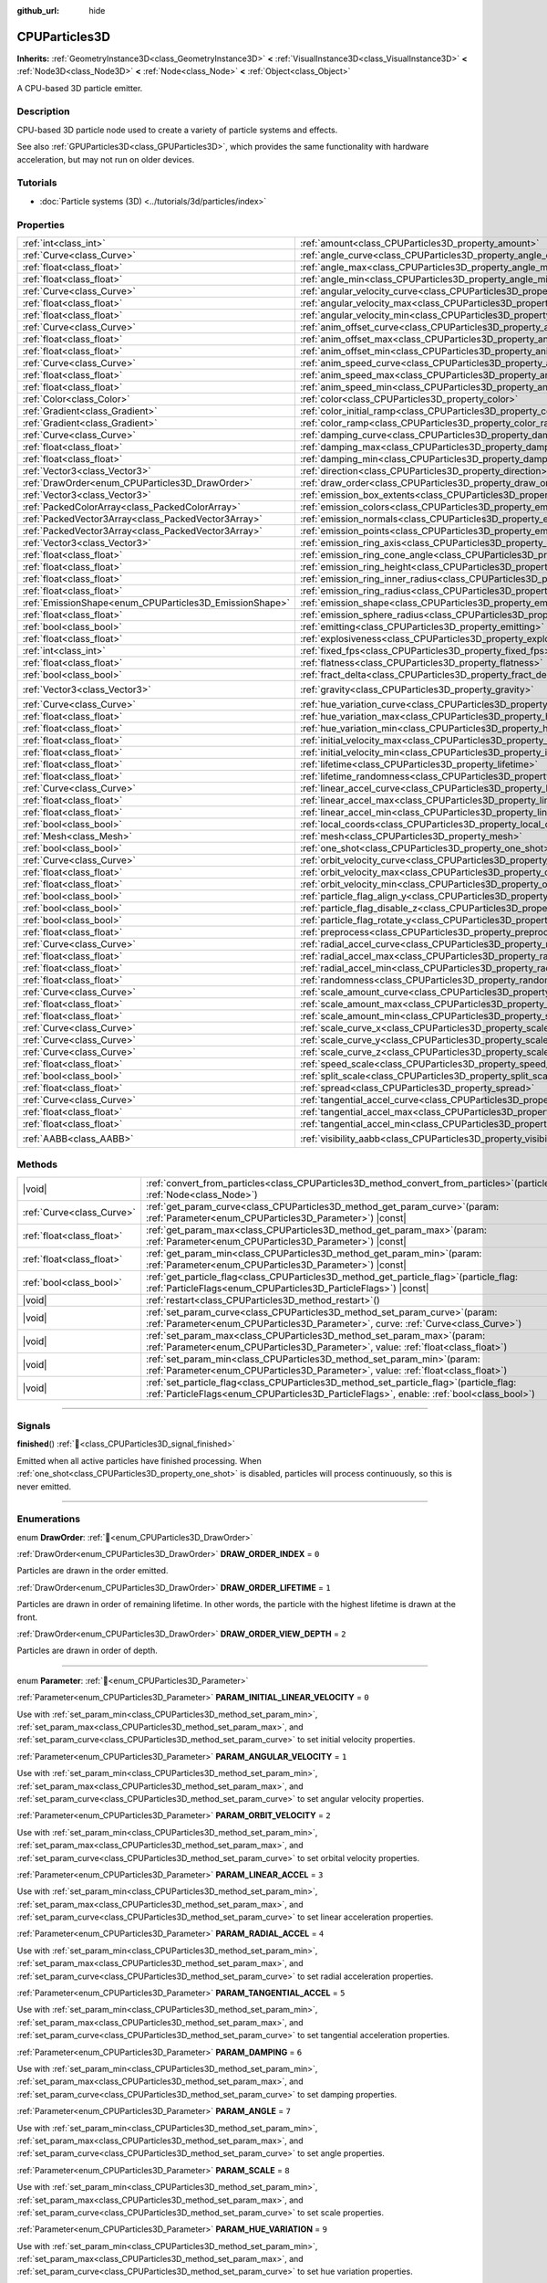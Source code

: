 :github_url: hide

.. DO NOT EDIT THIS FILE!!!
.. Generated automatically from Redot engine sources.
.. Generator: https://github.com/Redot-Engine/redot-engine/tree/master/doc/tools/make_rst.py.
.. XML source: https://github.com/Redot-Engine/redot-engine/tree/master/doc/classes/CPUParticles3D.xml.

.. _class_CPUParticles3D:

CPUParticles3D
==============

**Inherits:** :ref:`GeometryInstance3D<class_GeometryInstance3D>` **<** :ref:`VisualInstance3D<class_VisualInstance3D>` **<** :ref:`Node3D<class_Node3D>` **<** :ref:`Node<class_Node>` **<** :ref:`Object<class_Object>`

A CPU-based 3D particle emitter.

.. rst-class:: classref-introduction-group

Description
-----------

CPU-based 3D particle node used to create a variety of particle systems and effects.

See also :ref:`GPUParticles3D<class_GPUParticles3D>`, which provides the same functionality with hardware acceleration, but may not run on older devices.

.. rst-class:: classref-introduction-group

Tutorials
---------

- :doc:`Particle systems (3D) <../tutorials/3d/particles/index>`

.. rst-class:: classref-reftable-group

Properties
----------

.. table::
   :widths: auto

   +---------------------------------------------------------+---------------------------------------------------------------------------------------------+----------------------------+
   | :ref:`int<class_int>`                                   | :ref:`amount<class_CPUParticles3D_property_amount>`                                         | ``8``                      |
   +---------------------------------------------------------+---------------------------------------------------------------------------------------------+----------------------------+
   | :ref:`Curve<class_Curve>`                               | :ref:`angle_curve<class_CPUParticles3D_property_angle_curve>`                               |                            |
   +---------------------------------------------------------+---------------------------------------------------------------------------------------------+----------------------------+
   | :ref:`float<class_float>`                               | :ref:`angle_max<class_CPUParticles3D_property_angle_max>`                                   | ``0.0``                    |
   +---------------------------------------------------------+---------------------------------------------------------------------------------------------+----------------------------+
   | :ref:`float<class_float>`                               | :ref:`angle_min<class_CPUParticles3D_property_angle_min>`                                   | ``0.0``                    |
   +---------------------------------------------------------+---------------------------------------------------------------------------------------------+----------------------------+
   | :ref:`Curve<class_Curve>`                               | :ref:`angular_velocity_curve<class_CPUParticles3D_property_angular_velocity_curve>`         |                            |
   +---------------------------------------------------------+---------------------------------------------------------------------------------------------+----------------------------+
   | :ref:`float<class_float>`                               | :ref:`angular_velocity_max<class_CPUParticles3D_property_angular_velocity_max>`             | ``0.0``                    |
   +---------------------------------------------------------+---------------------------------------------------------------------------------------------+----------------------------+
   | :ref:`float<class_float>`                               | :ref:`angular_velocity_min<class_CPUParticles3D_property_angular_velocity_min>`             | ``0.0``                    |
   +---------------------------------------------------------+---------------------------------------------------------------------------------------------+----------------------------+
   | :ref:`Curve<class_Curve>`                               | :ref:`anim_offset_curve<class_CPUParticles3D_property_anim_offset_curve>`                   |                            |
   +---------------------------------------------------------+---------------------------------------------------------------------------------------------+----------------------------+
   | :ref:`float<class_float>`                               | :ref:`anim_offset_max<class_CPUParticles3D_property_anim_offset_max>`                       | ``0.0``                    |
   +---------------------------------------------------------+---------------------------------------------------------------------------------------------+----------------------------+
   | :ref:`float<class_float>`                               | :ref:`anim_offset_min<class_CPUParticles3D_property_anim_offset_min>`                       | ``0.0``                    |
   +---------------------------------------------------------+---------------------------------------------------------------------------------------------+----------------------------+
   | :ref:`Curve<class_Curve>`                               | :ref:`anim_speed_curve<class_CPUParticles3D_property_anim_speed_curve>`                     |                            |
   +---------------------------------------------------------+---------------------------------------------------------------------------------------------+----------------------------+
   | :ref:`float<class_float>`                               | :ref:`anim_speed_max<class_CPUParticles3D_property_anim_speed_max>`                         | ``0.0``                    |
   +---------------------------------------------------------+---------------------------------------------------------------------------------------------+----------------------------+
   | :ref:`float<class_float>`                               | :ref:`anim_speed_min<class_CPUParticles3D_property_anim_speed_min>`                         | ``0.0``                    |
   +---------------------------------------------------------+---------------------------------------------------------------------------------------------+----------------------------+
   | :ref:`Color<class_Color>`                               | :ref:`color<class_CPUParticles3D_property_color>`                                           | ``Color(1, 1, 1, 1)``      |
   +---------------------------------------------------------+---------------------------------------------------------------------------------------------+----------------------------+
   | :ref:`Gradient<class_Gradient>`                         | :ref:`color_initial_ramp<class_CPUParticles3D_property_color_initial_ramp>`                 |                            |
   +---------------------------------------------------------+---------------------------------------------------------------------------------------------+----------------------------+
   | :ref:`Gradient<class_Gradient>`                         | :ref:`color_ramp<class_CPUParticles3D_property_color_ramp>`                                 |                            |
   +---------------------------------------------------------+---------------------------------------------------------------------------------------------+----------------------------+
   | :ref:`Curve<class_Curve>`                               | :ref:`damping_curve<class_CPUParticles3D_property_damping_curve>`                           |                            |
   +---------------------------------------------------------+---------------------------------------------------------------------------------------------+----------------------------+
   | :ref:`float<class_float>`                               | :ref:`damping_max<class_CPUParticles3D_property_damping_max>`                               | ``0.0``                    |
   +---------------------------------------------------------+---------------------------------------------------------------------------------------------+----------------------------+
   | :ref:`float<class_float>`                               | :ref:`damping_min<class_CPUParticles3D_property_damping_min>`                               | ``0.0``                    |
   +---------------------------------------------------------+---------------------------------------------------------------------------------------------+----------------------------+
   | :ref:`Vector3<class_Vector3>`                           | :ref:`direction<class_CPUParticles3D_property_direction>`                                   | ``Vector3(1, 0, 0)``       |
   +---------------------------------------------------------+---------------------------------------------------------------------------------------------+----------------------------+
   | :ref:`DrawOrder<enum_CPUParticles3D_DrawOrder>`         | :ref:`draw_order<class_CPUParticles3D_property_draw_order>`                                 | ``0``                      |
   +---------------------------------------------------------+---------------------------------------------------------------------------------------------+----------------------------+
   | :ref:`Vector3<class_Vector3>`                           | :ref:`emission_box_extents<class_CPUParticles3D_property_emission_box_extents>`             |                            |
   +---------------------------------------------------------+---------------------------------------------------------------------------------------------+----------------------------+
   | :ref:`PackedColorArray<class_PackedColorArray>`         | :ref:`emission_colors<class_CPUParticles3D_property_emission_colors>`                       | ``PackedColorArray()``     |
   +---------------------------------------------------------+---------------------------------------------------------------------------------------------+----------------------------+
   | :ref:`PackedVector3Array<class_PackedVector3Array>`     | :ref:`emission_normals<class_CPUParticles3D_property_emission_normals>`                     |                            |
   +---------------------------------------------------------+---------------------------------------------------------------------------------------------+----------------------------+
   | :ref:`PackedVector3Array<class_PackedVector3Array>`     | :ref:`emission_points<class_CPUParticles3D_property_emission_points>`                       |                            |
   +---------------------------------------------------------+---------------------------------------------------------------------------------------------+----------------------------+
   | :ref:`Vector3<class_Vector3>`                           | :ref:`emission_ring_axis<class_CPUParticles3D_property_emission_ring_axis>`                 |                            |
   +---------------------------------------------------------+---------------------------------------------------------------------------------------------+----------------------------+
   | :ref:`float<class_float>`                               | :ref:`emission_ring_cone_angle<class_CPUParticles3D_property_emission_ring_cone_angle>`     |                            |
   +---------------------------------------------------------+---------------------------------------------------------------------------------------------+----------------------------+
   | :ref:`float<class_float>`                               | :ref:`emission_ring_height<class_CPUParticles3D_property_emission_ring_height>`             |                            |
   +---------------------------------------------------------+---------------------------------------------------------------------------------------------+----------------------------+
   | :ref:`float<class_float>`                               | :ref:`emission_ring_inner_radius<class_CPUParticles3D_property_emission_ring_inner_radius>` |                            |
   +---------------------------------------------------------+---------------------------------------------------------------------------------------------+----------------------------+
   | :ref:`float<class_float>`                               | :ref:`emission_ring_radius<class_CPUParticles3D_property_emission_ring_radius>`             |                            |
   +---------------------------------------------------------+---------------------------------------------------------------------------------------------+----------------------------+
   | :ref:`EmissionShape<enum_CPUParticles3D_EmissionShape>` | :ref:`emission_shape<class_CPUParticles3D_property_emission_shape>`                         | ``0``                      |
   +---------------------------------------------------------+---------------------------------------------------------------------------------------------+----------------------------+
   | :ref:`float<class_float>`                               | :ref:`emission_sphere_radius<class_CPUParticles3D_property_emission_sphere_radius>`         |                            |
   +---------------------------------------------------------+---------------------------------------------------------------------------------------------+----------------------------+
   | :ref:`bool<class_bool>`                                 | :ref:`emitting<class_CPUParticles3D_property_emitting>`                                     | ``true``                   |
   +---------------------------------------------------------+---------------------------------------------------------------------------------------------+----------------------------+
   | :ref:`float<class_float>`                               | :ref:`explosiveness<class_CPUParticles3D_property_explosiveness>`                           | ``0.0``                    |
   +---------------------------------------------------------+---------------------------------------------------------------------------------------------+----------------------------+
   | :ref:`int<class_int>`                                   | :ref:`fixed_fps<class_CPUParticles3D_property_fixed_fps>`                                   | ``0``                      |
   +---------------------------------------------------------+---------------------------------------------------------------------------------------------+----------------------------+
   | :ref:`float<class_float>`                               | :ref:`flatness<class_CPUParticles3D_property_flatness>`                                     | ``0.0``                    |
   +---------------------------------------------------------+---------------------------------------------------------------------------------------------+----------------------------+
   | :ref:`bool<class_bool>`                                 | :ref:`fract_delta<class_CPUParticles3D_property_fract_delta>`                               | ``true``                   |
   +---------------------------------------------------------+---------------------------------------------------------------------------------------------+----------------------------+
   | :ref:`Vector3<class_Vector3>`                           | :ref:`gravity<class_CPUParticles3D_property_gravity>`                                       | ``Vector3(0, -9.8, 0)``    |
   +---------------------------------------------------------+---------------------------------------------------------------------------------------------+----------------------------+
   | :ref:`Curve<class_Curve>`                               | :ref:`hue_variation_curve<class_CPUParticles3D_property_hue_variation_curve>`               |                            |
   +---------------------------------------------------------+---------------------------------------------------------------------------------------------+----------------------------+
   | :ref:`float<class_float>`                               | :ref:`hue_variation_max<class_CPUParticles3D_property_hue_variation_max>`                   | ``0.0``                    |
   +---------------------------------------------------------+---------------------------------------------------------------------------------------------+----------------------------+
   | :ref:`float<class_float>`                               | :ref:`hue_variation_min<class_CPUParticles3D_property_hue_variation_min>`                   | ``0.0``                    |
   +---------------------------------------------------------+---------------------------------------------------------------------------------------------+----------------------------+
   | :ref:`float<class_float>`                               | :ref:`initial_velocity_max<class_CPUParticles3D_property_initial_velocity_max>`             | ``0.0``                    |
   +---------------------------------------------------------+---------------------------------------------------------------------------------------------+----------------------------+
   | :ref:`float<class_float>`                               | :ref:`initial_velocity_min<class_CPUParticles3D_property_initial_velocity_min>`             | ``0.0``                    |
   +---------------------------------------------------------+---------------------------------------------------------------------------------------------+----------------------------+
   | :ref:`float<class_float>`                               | :ref:`lifetime<class_CPUParticles3D_property_lifetime>`                                     | ``1.0``                    |
   +---------------------------------------------------------+---------------------------------------------------------------------------------------------+----------------------------+
   | :ref:`float<class_float>`                               | :ref:`lifetime_randomness<class_CPUParticles3D_property_lifetime_randomness>`               | ``0.0``                    |
   +---------------------------------------------------------+---------------------------------------------------------------------------------------------+----------------------------+
   | :ref:`Curve<class_Curve>`                               | :ref:`linear_accel_curve<class_CPUParticles3D_property_linear_accel_curve>`                 |                            |
   +---------------------------------------------------------+---------------------------------------------------------------------------------------------+----------------------------+
   | :ref:`float<class_float>`                               | :ref:`linear_accel_max<class_CPUParticles3D_property_linear_accel_max>`                     | ``0.0``                    |
   +---------------------------------------------------------+---------------------------------------------------------------------------------------------+----------------------------+
   | :ref:`float<class_float>`                               | :ref:`linear_accel_min<class_CPUParticles3D_property_linear_accel_min>`                     | ``0.0``                    |
   +---------------------------------------------------------+---------------------------------------------------------------------------------------------+----------------------------+
   | :ref:`bool<class_bool>`                                 | :ref:`local_coords<class_CPUParticles3D_property_local_coords>`                             | ``false``                  |
   +---------------------------------------------------------+---------------------------------------------------------------------------------------------+----------------------------+
   | :ref:`Mesh<class_Mesh>`                                 | :ref:`mesh<class_CPUParticles3D_property_mesh>`                                             |                            |
   +---------------------------------------------------------+---------------------------------------------------------------------------------------------+----------------------------+
   | :ref:`bool<class_bool>`                                 | :ref:`one_shot<class_CPUParticles3D_property_one_shot>`                                     | ``false``                  |
   +---------------------------------------------------------+---------------------------------------------------------------------------------------------+----------------------------+
   | :ref:`Curve<class_Curve>`                               | :ref:`orbit_velocity_curve<class_CPUParticles3D_property_orbit_velocity_curve>`             |                            |
   +---------------------------------------------------------+---------------------------------------------------------------------------------------------+----------------------------+
   | :ref:`float<class_float>`                               | :ref:`orbit_velocity_max<class_CPUParticles3D_property_orbit_velocity_max>`                 |                            |
   +---------------------------------------------------------+---------------------------------------------------------------------------------------------+----------------------------+
   | :ref:`float<class_float>`                               | :ref:`orbit_velocity_min<class_CPUParticles3D_property_orbit_velocity_min>`                 |                            |
   +---------------------------------------------------------+---------------------------------------------------------------------------------------------+----------------------------+
   | :ref:`bool<class_bool>`                                 | :ref:`particle_flag_align_y<class_CPUParticles3D_property_particle_flag_align_y>`           | ``false``                  |
   +---------------------------------------------------------+---------------------------------------------------------------------------------------------+----------------------------+
   | :ref:`bool<class_bool>`                                 | :ref:`particle_flag_disable_z<class_CPUParticles3D_property_particle_flag_disable_z>`       | ``false``                  |
   +---------------------------------------------------------+---------------------------------------------------------------------------------------------+----------------------------+
   | :ref:`bool<class_bool>`                                 | :ref:`particle_flag_rotate_y<class_CPUParticles3D_property_particle_flag_rotate_y>`         | ``false``                  |
   +---------------------------------------------------------+---------------------------------------------------------------------------------------------+----------------------------+
   | :ref:`float<class_float>`                               | :ref:`preprocess<class_CPUParticles3D_property_preprocess>`                                 | ``0.0``                    |
   +---------------------------------------------------------+---------------------------------------------------------------------------------------------+----------------------------+
   | :ref:`Curve<class_Curve>`                               | :ref:`radial_accel_curve<class_CPUParticles3D_property_radial_accel_curve>`                 |                            |
   +---------------------------------------------------------+---------------------------------------------------------------------------------------------+----------------------------+
   | :ref:`float<class_float>`                               | :ref:`radial_accel_max<class_CPUParticles3D_property_radial_accel_max>`                     | ``0.0``                    |
   +---------------------------------------------------------+---------------------------------------------------------------------------------------------+----------------------------+
   | :ref:`float<class_float>`                               | :ref:`radial_accel_min<class_CPUParticles3D_property_radial_accel_min>`                     | ``0.0``                    |
   +---------------------------------------------------------+---------------------------------------------------------------------------------------------+----------------------------+
   | :ref:`float<class_float>`                               | :ref:`randomness<class_CPUParticles3D_property_randomness>`                                 | ``0.0``                    |
   +---------------------------------------------------------+---------------------------------------------------------------------------------------------+----------------------------+
   | :ref:`Curve<class_Curve>`                               | :ref:`scale_amount_curve<class_CPUParticles3D_property_scale_amount_curve>`                 |                            |
   +---------------------------------------------------------+---------------------------------------------------------------------------------------------+----------------------------+
   | :ref:`float<class_float>`                               | :ref:`scale_amount_max<class_CPUParticles3D_property_scale_amount_max>`                     | ``1.0``                    |
   +---------------------------------------------------------+---------------------------------------------------------------------------------------------+----------------------------+
   | :ref:`float<class_float>`                               | :ref:`scale_amount_min<class_CPUParticles3D_property_scale_amount_min>`                     | ``1.0``                    |
   +---------------------------------------------------------+---------------------------------------------------------------------------------------------+----------------------------+
   | :ref:`Curve<class_Curve>`                               | :ref:`scale_curve_x<class_CPUParticles3D_property_scale_curve_x>`                           |                            |
   +---------------------------------------------------------+---------------------------------------------------------------------------------------------+----------------------------+
   | :ref:`Curve<class_Curve>`                               | :ref:`scale_curve_y<class_CPUParticles3D_property_scale_curve_y>`                           |                            |
   +---------------------------------------------------------+---------------------------------------------------------------------------------------------+----------------------------+
   | :ref:`Curve<class_Curve>`                               | :ref:`scale_curve_z<class_CPUParticles3D_property_scale_curve_z>`                           |                            |
   +---------------------------------------------------------+---------------------------------------------------------------------------------------------+----------------------------+
   | :ref:`float<class_float>`                               | :ref:`speed_scale<class_CPUParticles3D_property_speed_scale>`                               | ``1.0``                    |
   +---------------------------------------------------------+---------------------------------------------------------------------------------------------+----------------------------+
   | :ref:`bool<class_bool>`                                 | :ref:`split_scale<class_CPUParticles3D_property_split_scale>`                               | ``false``                  |
   +---------------------------------------------------------+---------------------------------------------------------------------------------------------+----------------------------+
   | :ref:`float<class_float>`                               | :ref:`spread<class_CPUParticles3D_property_spread>`                                         | ``45.0``                   |
   +---------------------------------------------------------+---------------------------------------------------------------------------------------------+----------------------------+
   | :ref:`Curve<class_Curve>`                               | :ref:`tangential_accel_curve<class_CPUParticles3D_property_tangential_accel_curve>`         |                            |
   +---------------------------------------------------------+---------------------------------------------------------------------------------------------+----------------------------+
   | :ref:`float<class_float>`                               | :ref:`tangential_accel_max<class_CPUParticles3D_property_tangential_accel_max>`             | ``0.0``                    |
   +---------------------------------------------------------+---------------------------------------------------------------------------------------------+----------------------------+
   | :ref:`float<class_float>`                               | :ref:`tangential_accel_min<class_CPUParticles3D_property_tangential_accel_min>`             | ``0.0``                    |
   +---------------------------------------------------------+---------------------------------------------------------------------------------------------+----------------------------+
   | :ref:`AABB<class_AABB>`                                 | :ref:`visibility_aabb<class_CPUParticles3D_property_visibility_aabb>`                       | ``AABB(0, 0, 0, 0, 0, 0)`` |
   +---------------------------------------------------------+---------------------------------------------------------------------------------------------+----------------------------+

.. rst-class:: classref-reftable-group

Methods
-------

.. table::
   :widths: auto

   +---------------------------+------------------------------------------------------------------------------------------------------------------------------------------------------------------------------------------+
   | |void|                    | :ref:`convert_from_particles<class_CPUParticles3D_method_convert_from_particles>`\ (\ particles\: :ref:`Node<class_Node>`\ )                                                             |
   +---------------------------+------------------------------------------------------------------------------------------------------------------------------------------------------------------------------------------+
   | :ref:`Curve<class_Curve>` | :ref:`get_param_curve<class_CPUParticles3D_method_get_param_curve>`\ (\ param\: :ref:`Parameter<enum_CPUParticles3D_Parameter>`\ ) |const|                                               |
   +---------------------------+------------------------------------------------------------------------------------------------------------------------------------------------------------------------------------------+
   | :ref:`float<class_float>` | :ref:`get_param_max<class_CPUParticles3D_method_get_param_max>`\ (\ param\: :ref:`Parameter<enum_CPUParticles3D_Parameter>`\ ) |const|                                                   |
   +---------------------------+------------------------------------------------------------------------------------------------------------------------------------------------------------------------------------------+
   | :ref:`float<class_float>` | :ref:`get_param_min<class_CPUParticles3D_method_get_param_min>`\ (\ param\: :ref:`Parameter<enum_CPUParticles3D_Parameter>`\ ) |const|                                                   |
   +---------------------------+------------------------------------------------------------------------------------------------------------------------------------------------------------------------------------------+
   | :ref:`bool<class_bool>`   | :ref:`get_particle_flag<class_CPUParticles3D_method_get_particle_flag>`\ (\ particle_flag\: :ref:`ParticleFlags<enum_CPUParticles3D_ParticleFlags>`\ ) |const|                           |
   +---------------------------+------------------------------------------------------------------------------------------------------------------------------------------------------------------------------------------+
   | |void|                    | :ref:`restart<class_CPUParticles3D_method_restart>`\ (\ )                                                                                                                                |
   +---------------------------+------------------------------------------------------------------------------------------------------------------------------------------------------------------------------------------+
   | |void|                    | :ref:`set_param_curve<class_CPUParticles3D_method_set_param_curve>`\ (\ param\: :ref:`Parameter<enum_CPUParticles3D_Parameter>`, curve\: :ref:`Curve<class_Curve>`\ )                    |
   +---------------------------+------------------------------------------------------------------------------------------------------------------------------------------------------------------------------------------+
   | |void|                    | :ref:`set_param_max<class_CPUParticles3D_method_set_param_max>`\ (\ param\: :ref:`Parameter<enum_CPUParticles3D_Parameter>`, value\: :ref:`float<class_float>`\ )                        |
   +---------------------------+------------------------------------------------------------------------------------------------------------------------------------------------------------------------------------------+
   | |void|                    | :ref:`set_param_min<class_CPUParticles3D_method_set_param_min>`\ (\ param\: :ref:`Parameter<enum_CPUParticles3D_Parameter>`, value\: :ref:`float<class_float>`\ )                        |
   +---------------------------+------------------------------------------------------------------------------------------------------------------------------------------------------------------------------------------+
   | |void|                    | :ref:`set_particle_flag<class_CPUParticles3D_method_set_particle_flag>`\ (\ particle_flag\: :ref:`ParticleFlags<enum_CPUParticles3D_ParticleFlags>`, enable\: :ref:`bool<class_bool>`\ ) |
   +---------------------------+------------------------------------------------------------------------------------------------------------------------------------------------------------------------------------------+

.. rst-class:: classref-section-separator

----

.. rst-class:: classref-descriptions-group

Signals
-------

.. _class_CPUParticles3D_signal_finished:

.. rst-class:: classref-signal

**finished**\ (\ ) :ref:`🔗<class_CPUParticles3D_signal_finished>`

Emitted when all active particles have finished processing. When :ref:`one_shot<class_CPUParticles3D_property_one_shot>` is disabled, particles will process continuously, so this is never emitted.

.. rst-class:: classref-section-separator

----

.. rst-class:: classref-descriptions-group

Enumerations
------------

.. _enum_CPUParticles3D_DrawOrder:

.. rst-class:: classref-enumeration

enum **DrawOrder**: :ref:`🔗<enum_CPUParticles3D_DrawOrder>`

.. _class_CPUParticles3D_constant_DRAW_ORDER_INDEX:

.. rst-class:: classref-enumeration-constant

:ref:`DrawOrder<enum_CPUParticles3D_DrawOrder>` **DRAW_ORDER_INDEX** = ``0``

Particles are drawn in the order emitted.

.. _class_CPUParticles3D_constant_DRAW_ORDER_LIFETIME:

.. rst-class:: classref-enumeration-constant

:ref:`DrawOrder<enum_CPUParticles3D_DrawOrder>` **DRAW_ORDER_LIFETIME** = ``1``

Particles are drawn in order of remaining lifetime. In other words, the particle with the highest lifetime is drawn at the front.

.. _class_CPUParticles3D_constant_DRAW_ORDER_VIEW_DEPTH:

.. rst-class:: classref-enumeration-constant

:ref:`DrawOrder<enum_CPUParticles3D_DrawOrder>` **DRAW_ORDER_VIEW_DEPTH** = ``2``

Particles are drawn in order of depth.

.. rst-class:: classref-item-separator

----

.. _enum_CPUParticles3D_Parameter:

.. rst-class:: classref-enumeration

enum **Parameter**: :ref:`🔗<enum_CPUParticles3D_Parameter>`

.. _class_CPUParticles3D_constant_PARAM_INITIAL_LINEAR_VELOCITY:

.. rst-class:: classref-enumeration-constant

:ref:`Parameter<enum_CPUParticles3D_Parameter>` **PARAM_INITIAL_LINEAR_VELOCITY** = ``0``

Use with :ref:`set_param_min<class_CPUParticles3D_method_set_param_min>`, :ref:`set_param_max<class_CPUParticles3D_method_set_param_max>`, and :ref:`set_param_curve<class_CPUParticles3D_method_set_param_curve>` to set initial velocity properties.

.. _class_CPUParticles3D_constant_PARAM_ANGULAR_VELOCITY:

.. rst-class:: classref-enumeration-constant

:ref:`Parameter<enum_CPUParticles3D_Parameter>` **PARAM_ANGULAR_VELOCITY** = ``1``

Use with :ref:`set_param_min<class_CPUParticles3D_method_set_param_min>`, :ref:`set_param_max<class_CPUParticles3D_method_set_param_max>`, and :ref:`set_param_curve<class_CPUParticles3D_method_set_param_curve>` to set angular velocity properties.

.. _class_CPUParticles3D_constant_PARAM_ORBIT_VELOCITY:

.. rst-class:: classref-enumeration-constant

:ref:`Parameter<enum_CPUParticles3D_Parameter>` **PARAM_ORBIT_VELOCITY** = ``2``

Use with :ref:`set_param_min<class_CPUParticles3D_method_set_param_min>`, :ref:`set_param_max<class_CPUParticles3D_method_set_param_max>`, and :ref:`set_param_curve<class_CPUParticles3D_method_set_param_curve>` to set orbital velocity properties.

.. _class_CPUParticles3D_constant_PARAM_LINEAR_ACCEL:

.. rst-class:: classref-enumeration-constant

:ref:`Parameter<enum_CPUParticles3D_Parameter>` **PARAM_LINEAR_ACCEL** = ``3``

Use with :ref:`set_param_min<class_CPUParticles3D_method_set_param_min>`, :ref:`set_param_max<class_CPUParticles3D_method_set_param_max>`, and :ref:`set_param_curve<class_CPUParticles3D_method_set_param_curve>` to set linear acceleration properties.

.. _class_CPUParticles3D_constant_PARAM_RADIAL_ACCEL:

.. rst-class:: classref-enumeration-constant

:ref:`Parameter<enum_CPUParticles3D_Parameter>` **PARAM_RADIAL_ACCEL** = ``4``

Use with :ref:`set_param_min<class_CPUParticles3D_method_set_param_min>`, :ref:`set_param_max<class_CPUParticles3D_method_set_param_max>`, and :ref:`set_param_curve<class_CPUParticles3D_method_set_param_curve>` to set radial acceleration properties.

.. _class_CPUParticles3D_constant_PARAM_TANGENTIAL_ACCEL:

.. rst-class:: classref-enumeration-constant

:ref:`Parameter<enum_CPUParticles3D_Parameter>` **PARAM_TANGENTIAL_ACCEL** = ``5``

Use with :ref:`set_param_min<class_CPUParticles3D_method_set_param_min>`, :ref:`set_param_max<class_CPUParticles3D_method_set_param_max>`, and :ref:`set_param_curve<class_CPUParticles3D_method_set_param_curve>` to set tangential acceleration properties.

.. _class_CPUParticles3D_constant_PARAM_DAMPING:

.. rst-class:: classref-enumeration-constant

:ref:`Parameter<enum_CPUParticles3D_Parameter>` **PARAM_DAMPING** = ``6``

Use with :ref:`set_param_min<class_CPUParticles3D_method_set_param_min>`, :ref:`set_param_max<class_CPUParticles3D_method_set_param_max>`, and :ref:`set_param_curve<class_CPUParticles3D_method_set_param_curve>` to set damping properties.

.. _class_CPUParticles3D_constant_PARAM_ANGLE:

.. rst-class:: classref-enumeration-constant

:ref:`Parameter<enum_CPUParticles3D_Parameter>` **PARAM_ANGLE** = ``7``

Use with :ref:`set_param_min<class_CPUParticles3D_method_set_param_min>`, :ref:`set_param_max<class_CPUParticles3D_method_set_param_max>`, and :ref:`set_param_curve<class_CPUParticles3D_method_set_param_curve>` to set angle properties.

.. _class_CPUParticles3D_constant_PARAM_SCALE:

.. rst-class:: classref-enumeration-constant

:ref:`Parameter<enum_CPUParticles3D_Parameter>` **PARAM_SCALE** = ``8``

Use with :ref:`set_param_min<class_CPUParticles3D_method_set_param_min>`, :ref:`set_param_max<class_CPUParticles3D_method_set_param_max>`, and :ref:`set_param_curve<class_CPUParticles3D_method_set_param_curve>` to set scale properties.

.. _class_CPUParticles3D_constant_PARAM_HUE_VARIATION:

.. rst-class:: classref-enumeration-constant

:ref:`Parameter<enum_CPUParticles3D_Parameter>` **PARAM_HUE_VARIATION** = ``9``

Use with :ref:`set_param_min<class_CPUParticles3D_method_set_param_min>`, :ref:`set_param_max<class_CPUParticles3D_method_set_param_max>`, and :ref:`set_param_curve<class_CPUParticles3D_method_set_param_curve>` to set hue variation properties.

.. _class_CPUParticles3D_constant_PARAM_ANIM_SPEED:

.. rst-class:: classref-enumeration-constant

:ref:`Parameter<enum_CPUParticles3D_Parameter>` **PARAM_ANIM_SPEED** = ``10``

Use with :ref:`set_param_min<class_CPUParticles3D_method_set_param_min>`, :ref:`set_param_max<class_CPUParticles3D_method_set_param_max>`, and :ref:`set_param_curve<class_CPUParticles3D_method_set_param_curve>` to set animation speed properties.

.. _class_CPUParticles3D_constant_PARAM_ANIM_OFFSET:

.. rst-class:: classref-enumeration-constant

:ref:`Parameter<enum_CPUParticles3D_Parameter>` **PARAM_ANIM_OFFSET** = ``11``

Use with :ref:`set_param_min<class_CPUParticles3D_method_set_param_min>`, :ref:`set_param_max<class_CPUParticles3D_method_set_param_max>`, and :ref:`set_param_curve<class_CPUParticles3D_method_set_param_curve>` to set animation offset properties.

.. _class_CPUParticles3D_constant_PARAM_MAX:

.. rst-class:: classref-enumeration-constant

:ref:`Parameter<enum_CPUParticles3D_Parameter>` **PARAM_MAX** = ``12``

Represents the size of the :ref:`Parameter<enum_CPUParticles3D_Parameter>` enum.

.. rst-class:: classref-item-separator

----

.. _enum_CPUParticles3D_ParticleFlags:

.. rst-class:: classref-enumeration

enum **ParticleFlags**: :ref:`🔗<enum_CPUParticles3D_ParticleFlags>`

.. _class_CPUParticles3D_constant_PARTICLE_FLAG_ALIGN_Y_TO_VELOCITY:

.. rst-class:: classref-enumeration-constant

:ref:`ParticleFlags<enum_CPUParticles3D_ParticleFlags>` **PARTICLE_FLAG_ALIGN_Y_TO_VELOCITY** = ``0``

Use with :ref:`set_particle_flag<class_CPUParticles3D_method_set_particle_flag>` to set :ref:`particle_flag_align_y<class_CPUParticles3D_property_particle_flag_align_y>`.

.. _class_CPUParticles3D_constant_PARTICLE_FLAG_ROTATE_Y:

.. rst-class:: classref-enumeration-constant

:ref:`ParticleFlags<enum_CPUParticles3D_ParticleFlags>` **PARTICLE_FLAG_ROTATE_Y** = ``1``

Use with :ref:`set_particle_flag<class_CPUParticles3D_method_set_particle_flag>` to set :ref:`particle_flag_rotate_y<class_CPUParticles3D_property_particle_flag_rotate_y>`.

.. _class_CPUParticles3D_constant_PARTICLE_FLAG_DISABLE_Z:

.. rst-class:: classref-enumeration-constant

:ref:`ParticleFlags<enum_CPUParticles3D_ParticleFlags>` **PARTICLE_FLAG_DISABLE_Z** = ``2``

Use with :ref:`set_particle_flag<class_CPUParticles3D_method_set_particle_flag>` to set :ref:`particle_flag_disable_z<class_CPUParticles3D_property_particle_flag_disable_z>`.

.. _class_CPUParticles3D_constant_PARTICLE_FLAG_MAX:

.. rst-class:: classref-enumeration-constant

:ref:`ParticleFlags<enum_CPUParticles3D_ParticleFlags>` **PARTICLE_FLAG_MAX** = ``3``

Represents the size of the :ref:`ParticleFlags<enum_CPUParticles3D_ParticleFlags>` enum.

.. rst-class:: classref-item-separator

----

.. _enum_CPUParticles3D_EmissionShape:

.. rst-class:: classref-enumeration

enum **EmissionShape**: :ref:`🔗<enum_CPUParticles3D_EmissionShape>`

.. _class_CPUParticles3D_constant_EMISSION_SHAPE_POINT:

.. rst-class:: classref-enumeration-constant

:ref:`EmissionShape<enum_CPUParticles3D_EmissionShape>` **EMISSION_SHAPE_POINT** = ``0``

All particles will be emitted from a single point.

.. _class_CPUParticles3D_constant_EMISSION_SHAPE_SPHERE:

.. rst-class:: classref-enumeration-constant

:ref:`EmissionShape<enum_CPUParticles3D_EmissionShape>` **EMISSION_SHAPE_SPHERE** = ``1``

Particles will be emitted in the volume of a sphere.

.. _class_CPUParticles3D_constant_EMISSION_SHAPE_SPHERE_SURFACE:

.. rst-class:: classref-enumeration-constant

:ref:`EmissionShape<enum_CPUParticles3D_EmissionShape>` **EMISSION_SHAPE_SPHERE_SURFACE** = ``2``

Particles will be emitted on the surface of a sphere.

.. _class_CPUParticles3D_constant_EMISSION_SHAPE_BOX:

.. rst-class:: classref-enumeration-constant

:ref:`EmissionShape<enum_CPUParticles3D_EmissionShape>` **EMISSION_SHAPE_BOX** = ``3``

Particles will be emitted in the volume of a box.

.. _class_CPUParticles3D_constant_EMISSION_SHAPE_POINTS:

.. rst-class:: classref-enumeration-constant

:ref:`EmissionShape<enum_CPUParticles3D_EmissionShape>` **EMISSION_SHAPE_POINTS** = ``4``

Particles will be emitted at a position chosen randomly among :ref:`emission_points<class_CPUParticles3D_property_emission_points>`. Particle color will be modulated by :ref:`emission_colors<class_CPUParticles3D_property_emission_colors>`.

.. _class_CPUParticles3D_constant_EMISSION_SHAPE_DIRECTED_POINTS:

.. rst-class:: classref-enumeration-constant

:ref:`EmissionShape<enum_CPUParticles3D_EmissionShape>` **EMISSION_SHAPE_DIRECTED_POINTS** = ``5``

Particles will be emitted at a position chosen randomly among :ref:`emission_points<class_CPUParticles3D_property_emission_points>`. Particle velocity and rotation will be set based on :ref:`emission_normals<class_CPUParticles3D_property_emission_normals>`. Particle color will be modulated by :ref:`emission_colors<class_CPUParticles3D_property_emission_colors>`.

.. _class_CPUParticles3D_constant_EMISSION_SHAPE_RING:

.. rst-class:: classref-enumeration-constant

:ref:`EmissionShape<enum_CPUParticles3D_EmissionShape>` **EMISSION_SHAPE_RING** = ``6``

Particles will be emitted in a ring or cylinder.

.. _class_CPUParticles3D_constant_EMISSION_SHAPE_MAX:

.. rst-class:: classref-enumeration-constant

:ref:`EmissionShape<enum_CPUParticles3D_EmissionShape>` **EMISSION_SHAPE_MAX** = ``7``

Represents the size of the :ref:`EmissionShape<enum_CPUParticles3D_EmissionShape>` enum.

.. rst-class:: classref-section-separator

----

.. rst-class:: classref-descriptions-group

Property Descriptions
---------------------

.. _class_CPUParticles3D_property_amount:

.. rst-class:: classref-property

:ref:`int<class_int>` **amount** = ``8`` :ref:`🔗<class_CPUParticles3D_property_amount>`

.. rst-class:: classref-property-setget

- |void| **set_amount**\ (\ value\: :ref:`int<class_int>`\ )
- :ref:`int<class_int>` **get_amount**\ (\ )

Number of particles emitted in one emission cycle.

.. rst-class:: classref-item-separator

----

.. _class_CPUParticles3D_property_angle_curve:

.. rst-class:: classref-property

:ref:`Curve<class_Curve>` **angle_curve** :ref:`🔗<class_CPUParticles3D_property_angle_curve>`

.. rst-class:: classref-property-setget

- |void| **set_param_curve**\ (\ param\: :ref:`Parameter<enum_CPUParticles3D_Parameter>`, curve\: :ref:`Curve<class_Curve>`\ )
- :ref:`Curve<class_Curve>` **get_param_curve**\ (\ param\: :ref:`Parameter<enum_CPUParticles3D_Parameter>`\ ) |const|

Each particle's rotation will be animated along this :ref:`Curve<class_Curve>`.

.. rst-class:: classref-item-separator

----

.. _class_CPUParticles3D_property_angle_max:

.. rst-class:: classref-property

:ref:`float<class_float>` **angle_max** = ``0.0`` :ref:`🔗<class_CPUParticles3D_property_angle_max>`

.. rst-class:: classref-property-setget

- |void| **set_param_max**\ (\ param\: :ref:`Parameter<enum_CPUParticles3D_Parameter>`, value\: :ref:`float<class_float>`\ )
- :ref:`float<class_float>` **get_param_max**\ (\ param\: :ref:`Parameter<enum_CPUParticles3D_Parameter>`\ ) |const|

Maximum angle.

.. rst-class:: classref-item-separator

----

.. _class_CPUParticles3D_property_angle_min:

.. rst-class:: classref-property

:ref:`float<class_float>` **angle_min** = ``0.0`` :ref:`🔗<class_CPUParticles3D_property_angle_min>`

.. rst-class:: classref-property-setget

- |void| **set_param_min**\ (\ param\: :ref:`Parameter<enum_CPUParticles3D_Parameter>`, value\: :ref:`float<class_float>`\ )
- :ref:`float<class_float>` **get_param_min**\ (\ param\: :ref:`Parameter<enum_CPUParticles3D_Parameter>`\ ) |const|

Minimum angle.

.. rst-class:: classref-item-separator

----

.. _class_CPUParticles3D_property_angular_velocity_curve:

.. rst-class:: classref-property

:ref:`Curve<class_Curve>` **angular_velocity_curve** :ref:`🔗<class_CPUParticles3D_property_angular_velocity_curve>`

.. rst-class:: classref-property-setget

- |void| **set_param_curve**\ (\ param\: :ref:`Parameter<enum_CPUParticles3D_Parameter>`, curve\: :ref:`Curve<class_Curve>`\ )
- :ref:`Curve<class_Curve>` **get_param_curve**\ (\ param\: :ref:`Parameter<enum_CPUParticles3D_Parameter>`\ ) |const|

Each particle's angular velocity (rotation speed) will vary along this :ref:`Curve<class_Curve>` over its lifetime.

.. rst-class:: classref-item-separator

----

.. _class_CPUParticles3D_property_angular_velocity_max:

.. rst-class:: classref-property

:ref:`float<class_float>` **angular_velocity_max** = ``0.0`` :ref:`🔗<class_CPUParticles3D_property_angular_velocity_max>`

.. rst-class:: classref-property-setget

- |void| **set_param_max**\ (\ param\: :ref:`Parameter<enum_CPUParticles3D_Parameter>`, value\: :ref:`float<class_float>`\ )
- :ref:`float<class_float>` **get_param_max**\ (\ param\: :ref:`Parameter<enum_CPUParticles3D_Parameter>`\ ) |const|

Maximum initial angular velocity (rotation speed) applied to each particle in *degrees* per second.

.. rst-class:: classref-item-separator

----

.. _class_CPUParticles3D_property_angular_velocity_min:

.. rst-class:: classref-property

:ref:`float<class_float>` **angular_velocity_min** = ``0.0`` :ref:`🔗<class_CPUParticles3D_property_angular_velocity_min>`

.. rst-class:: classref-property-setget

- |void| **set_param_min**\ (\ param\: :ref:`Parameter<enum_CPUParticles3D_Parameter>`, value\: :ref:`float<class_float>`\ )
- :ref:`float<class_float>` **get_param_min**\ (\ param\: :ref:`Parameter<enum_CPUParticles3D_Parameter>`\ ) |const|

Minimum initial angular velocity (rotation speed) applied to each particle in *degrees* per second.

.. rst-class:: classref-item-separator

----

.. _class_CPUParticles3D_property_anim_offset_curve:

.. rst-class:: classref-property

:ref:`Curve<class_Curve>` **anim_offset_curve** :ref:`🔗<class_CPUParticles3D_property_anim_offset_curve>`

.. rst-class:: classref-property-setget

- |void| **set_param_curve**\ (\ param\: :ref:`Parameter<enum_CPUParticles3D_Parameter>`, curve\: :ref:`Curve<class_Curve>`\ )
- :ref:`Curve<class_Curve>` **get_param_curve**\ (\ param\: :ref:`Parameter<enum_CPUParticles3D_Parameter>`\ ) |const|

Each particle's animation offset will vary along this :ref:`Curve<class_Curve>`.

.. rst-class:: classref-item-separator

----

.. _class_CPUParticles3D_property_anim_offset_max:

.. rst-class:: classref-property

:ref:`float<class_float>` **anim_offset_max** = ``0.0`` :ref:`🔗<class_CPUParticles3D_property_anim_offset_max>`

.. rst-class:: classref-property-setget

- |void| **set_param_max**\ (\ param\: :ref:`Parameter<enum_CPUParticles3D_Parameter>`, value\: :ref:`float<class_float>`\ )
- :ref:`float<class_float>` **get_param_max**\ (\ param\: :ref:`Parameter<enum_CPUParticles3D_Parameter>`\ ) |const|

Maximum animation offset.

.. rst-class:: classref-item-separator

----

.. _class_CPUParticles3D_property_anim_offset_min:

.. rst-class:: classref-property

:ref:`float<class_float>` **anim_offset_min** = ``0.0`` :ref:`🔗<class_CPUParticles3D_property_anim_offset_min>`

.. rst-class:: classref-property-setget

- |void| **set_param_min**\ (\ param\: :ref:`Parameter<enum_CPUParticles3D_Parameter>`, value\: :ref:`float<class_float>`\ )
- :ref:`float<class_float>` **get_param_min**\ (\ param\: :ref:`Parameter<enum_CPUParticles3D_Parameter>`\ ) |const|

Minimum animation offset.

.. rst-class:: classref-item-separator

----

.. _class_CPUParticles3D_property_anim_speed_curve:

.. rst-class:: classref-property

:ref:`Curve<class_Curve>` **anim_speed_curve** :ref:`🔗<class_CPUParticles3D_property_anim_speed_curve>`

.. rst-class:: classref-property-setget

- |void| **set_param_curve**\ (\ param\: :ref:`Parameter<enum_CPUParticles3D_Parameter>`, curve\: :ref:`Curve<class_Curve>`\ )
- :ref:`Curve<class_Curve>` **get_param_curve**\ (\ param\: :ref:`Parameter<enum_CPUParticles3D_Parameter>`\ ) |const|

Each particle's animation speed will vary along this :ref:`Curve<class_Curve>`.

.. rst-class:: classref-item-separator

----

.. _class_CPUParticles3D_property_anim_speed_max:

.. rst-class:: classref-property

:ref:`float<class_float>` **anim_speed_max** = ``0.0`` :ref:`🔗<class_CPUParticles3D_property_anim_speed_max>`

.. rst-class:: classref-property-setget

- |void| **set_param_max**\ (\ param\: :ref:`Parameter<enum_CPUParticles3D_Parameter>`, value\: :ref:`float<class_float>`\ )
- :ref:`float<class_float>` **get_param_max**\ (\ param\: :ref:`Parameter<enum_CPUParticles3D_Parameter>`\ ) |const|

Maximum particle animation speed.

.. rst-class:: classref-item-separator

----

.. _class_CPUParticles3D_property_anim_speed_min:

.. rst-class:: classref-property

:ref:`float<class_float>` **anim_speed_min** = ``0.0`` :ref:`🔗<class_CPUParticles3D_property_anim_speed_min>`

.. rst-class:: classref-property-setget

- |void| **set_param_min**\ (\ param\: :ref:`Parameter<enum_CPUParticles3D_Parameter>`, value\: :ref:`float<class_float>`\ )
- :ref:`float<class_float>` **get_param_min**\ (\ param\: :ref:`Parameter<enum_CPUParticles3D_Parameter>`\ ) |const|

Minimum particle animation speed.

.. rst-class:: classref-item-separator

----

.. _class_CPUParticles3D_property_color:

.. rst-class:: classref-property

:ref:`Color<class_Color>` **color** = ``Color(1, 1, 1, 1)`` :ref:`🔗<class_CPUParticles3D_property_color>`

.. rst-class:: classref-property-setget

- |void| **set_color**\ (\ value\: :ref:`Color<class_Color>`\ )
- :ref:`Color<class_Color>` **get_color**\ (\ )

Each particle's initial color.

\ **Note:** :ref:`color<class_CPUParticles3D_property_color>` multiplies the particle mesh's vertex colors. To have a visible effect on a :ref:`BaseMaterial3D<class_BaseMaterial3D>`, :ref:`BaseMaterial3D.vertex_color_use_as_albedo<class_BaseMaterial3D_property_vertex_color_use_as_albedo>` *must* be ``true``. For a :ref:`ShaderMaterial<class_ShaderMaterial>`, ``ALBEDO *= COLOR.rgb;`` must be inserted in the shader's ``fragment()`` function. Otherwise, :ref:`color<class_CPUParticles3D_property_color>` will have no visible effect.

.. rst-class:: classref-item-separator

----

.. _class_CPUParticles3D_property_color_initial_ramp:

.. rst-class:: classref-property

:ref:`Gradient<class_Gradient>` **color_initial_ramp** :ref:`🔗<class_CPUParticles3D_property_color_initial_ramp>`

.. rst-class:: classref-property-setget

- |void| **set_color_initial_ramp**\ (\ value\: :ref:`Gradient<class_Gradient>`\ )
- :ref:`Gradient<class_Gradient>` **get_color_initial_ramp**\ (\ )

Each particle's initial color will vary along this :ref:`GradientTexture1D<class_GradientTexture1D>` (multiplied with :ref:`color<class_CPUParticles3D_property_color>`).

\ **Note:** :ref:`color_initial_ramp<class_CPUParticles3D_property_color_initial_ramp>` multiplies the particle mesh's vertex colors. To have a visible effect on a :ref:`BaseMaterial3D<class_BaseMaterial3D>`, :ref:`BaseMaterial3D.vertex_color_use_as_albedo<class_BaseMaterial3D_property_vertex_color_use_as_albedo>` *must* be ``true``. For a :ref:`ShaderMaterial<class_ShaderMaterial>`, ``ALBEDO *= COLOR.rgb;`` must be inserted in the shader's ``fragment()`` function. Otherwise, :ref:`color_initial_ramp<class_CPUParticles3D_property_color_initial_ramp>` will have no visible effect.

.. rst-class:: classref-item-separator

----

.. _class_CPUParticles3D_property_color_ramp:

.. rst-class:: classref-property

:ref:`Gradient<class_Gradient>` **color_ramp** :ref:`🔗<class_CPUParticles3D_property_color_ramp>`

.. rst-class:: classref-property-setget

- |void| **set_color_ramp**\ (\ value\: :ref:`Gradient<class_Gradient>`\ )
- :ref:`Gradient<class_Gradient>` **get_color_ramp**\ (\ )

Each particle's color will vary along this :ref:`GradientTexture1D<class_GradientTexture1D>` over its lifetime (multiplied with :ref:`color<class_CPUParticles3D_property_color>`).

\ **Note:** :ref:`color_ramp<class_CPUParticles3D_property_color_ramp>` multiplies the particle mesh's vertex colors. To have a visible effect on a :ref:`BaseMaterial3D<class_BaseMaterial3D>`, :ref:`BaseMaterial3D.vertex_color_use_as_albedo<class_BaseMaterial3D_property_vertex_color_use_as_albedo>` *must* be ``true``. For a :ref:`ShaderMaterial<class_ShaderMaterial>`, ``ALBEDO *= COLOR.rgb;`` must be inserted in the shader's ``fragment()`` function. Otherwise, :ref:`color_ramp<class_CPUParticles3D_property_color_ramp>` will have no visible effect.

.. rst-class:: classref-item-separator

----

.. _class_CPUParticles3D_property_damping_curve:

.. rst-class:: classref-property

:ref:`Curve<class_Curve>` **damping_curve** :ref:`🔗<class_CPUParticles3D_property_damping_curve>`

.. rst-class:: classref-property-setget

- |void| **set_param_curve**\ (\ param\: :ref:`Parameter<enum_CPUParticles3D_Parameter>`, curve\: :ref:`Curve<class_Curve>`\ )
- :ref:`Curve<class_Curve>` **get_param_curve**\ (\ param\: :ref:`Parameter<enum_CPUParticles3D_Parameter>`\ ) |const|

Damping will vary along this :ref:`Curve<class_Curve>`.

.. rst-class:: classref-item-separator

----

.. _class_CPUParticles3D_property_damping_max:

.. rst-class:: classref-property

:ref:`float<class_float>` **damping_max** = ``0.0`` :ref:`🔗<class_CPUParticles3D_property_damping_max>`

.. rst-class:: classref-property-setget

- |void| **set_param_max**\ (\ param\: :ref:`Parameter<enum_CPUParticles3D_Parameter>`, value\: :ref:`float<class_float>`\ )
- :ref:`float<class_float>` **get_param_max**\ (\ param\: :ref:`Parameter<enum_CPUParticles3D_Parameter>`\ ) |const|

Maximum damping.

.. rst-class:: classref-item-separator

----

.. _class_CPUParticles3D_property_damping_min:

.. rst-class:: classref-property

:ref:`float<class_float>` **damping_min** = ``0.0`` :ref:`🔗<class_CPUParticles3D_property_damping_min>`

.. rst-class:: classref-property-setget

- |void| **set_param_min**\ (\ param\: :ref:`Parameter<enum_CPUParticles3D_Parameter>`, value\: :ref:`float<class_float>`\ )
- :ref:`float<class_float>` **get_param_min**\ (\ param\: :ref:`Parameter<enum_CPUParticles3D_Parameter>`\ ) |const|

Minimum damping.

.. rst-class:: classref-item-separator

----

.. _class_CPUParticles3D_property_direction:

.. rst-class:: classref-property

:ref:`Vector3<class_Vector3>` **direction** = ``Vector3(1, 0, 0)`` :ref:`🔗<class_CPUParticles3D_property_direction>`

.. rst-class:: classref-property-setget

- |void| **set_direction**\ (\ value\: :ref:`Vector3<class_Vector3>`\ )
- :ref:`Vector3<class_Vector3>` **get_direction**\ (\ )

Unit vector specifying the particles' emission direction.

.. rst-class:: classref-item-separator

----

.. _class_CPUParticles3D_property_draw_order:

.. rst-class:: classref-property

:ref:`DrawOrder<enum_CPUParticles3D_DrawOrder>` **draw_order** = ``0`` :ref:`🔗<class_CPUParticles3D_property_draw_order>`

.. rst-class:: classref-property-setget

- |void| **set_draw_order**\ (\ value\: :ref:`DrawOrder<enum_CPUParticles3D_DrawOrder>`\ )
- :ref:`DrawOrder<enum_CPUParticles3D_DrawOrder>` **get_draw_order**\ (\ )

Particle draw order. Uses :ref:`DrawOrder<enum_CPUParticles3D_DrawOrder>` values.

.. rst-class:: classref-item-separator

----

.. _class_CPUParticles3D_property_emission_box_extents:

.. rst-class:: classref-property

:ref:`Vector3<class_Vector3>` **emission_box_extents** :ref:`🔗<class_CPUParticles3D_property_emission_box_extents>`

.. rst-class:: classref-property-setget

- |void| **set_emission_box_extents**\ (\ value\: :ref:`Vector3<class_Vector3>`\ )
- :ref:`Vector3<class_Vector3>` **get_emission_box_extents**\ (\ )

The rectangle's extents if :ref:`emission_shape<class_CPUParticles3D_property_emission_shape>` is set to :ref:`EMISSION_SHAPE_BOX<class_CPUParticles3D_constant_EMISSION_SHAPE_BOX>`.

.. rst-class:: classref-item-separator

----

.. _class_CPUParticles3D_property_emission_colors:

.. rst-class:: classref-property

:ref:`PackedColorArray<class_PackedColorArray>` **emission_colors** = ``PackedColorArray()`` :ref:`🔗<class_CPUParticles3D_property_emission_colors>`

.. rst-class:: classref-property-setget

- |void| **set_emission_colors**\ (\ value\: :ref:`PackedColorArray<class_PackedColorArray>`\ )
- :ref:`PackedColorArray<class_PackedColorArray>` **get_emission_colors**\ (\ )

Sets the :ref:`Color<class_Color>`\ s to modulate particles by when using :ref:`EMISSION_SHAPE_POINTS<class_CPUParticles3D_constant_EMISSION_SHAPE_POINTS>` or :ref:`EMISSION_SHAPE_DIRECTED_POINTS<class_CPUParticles3D_constant_EMISSION_SHAPE_DIRECTED_POINTS>`.

\ **Note:** :ref:`emission_colors<class_CPUParticles3D_property_emission_colors>` multiplies the particle mesh's vertex colors. To have a visible effect on a :ref:`BaseMaterial3D<class_BaseMaterial3D>`, :ref:`BaseMaterial3D.vertex_color_use_as_albedo<class_BaseMaterial3D_property_vertex_color_use_as_albedo>` *must* be ``true``. For a :ref:`ShaderMaterial<class_ShaderMaterial>`, ``ALBEDO *= COLOR.rgb;`` must be inserted in the shader's ``fragment()`` function. Otherwise, :ref:`emission_colors<class_CPUParticles3D_property_emission_colors>` will have no visible effect.

**Note:** The returned array is *copied* and any changes to it will not update the original property value. See :ref:`PackedColorArray<class_PackedColorArray>` for more details.

.. rst-class:: classref-item-separator

----

.. _class_CPUParticles3D_property_emission_normals:

.. rst-class:: classref-property

:ref:`PackedVector3Array<class_PackedVector3Array>` **emission_normals** :ref:`🔗<class_CPUParticles3D_property_emission_normals>`

.. rst-class:: classref-property-setget

- |void| **set_emission_normals**\ (\ value\: :ref:`PackedVector3Array<class_PackedVector3Array>`\ )
- :ref:`PackedVector3Array<class_PackedVector3Array>` **get_emission_normals**\ (\ )

Sets the direction the particles will be emitted in when using :ref:`EMISSION_SHAPE_DIRECTED_POINTS<class_CPUParticles3D_constant_EMISSION_SHAPE_DIRECTED_POINTS>`.

**Note:** The returned array is *copied* and any changes to it will not update the original property value. See :ref:`PackedVector3Array<class_PackedVector3Array>` for more details.

.. rst-class:: classref-item-separator

----

.. _class_CPUParticles3D_property_emission_points:

.. rst-class:: classref-property

:ref:`PackedVector3Array<class_PackedVector3Array>` **emission_points** :ref:`🔗<class_CPUParticles3D_property_emission_points>`

.. rst-class:: classref-property-setget

- |void| **set_emission_points**\ (\ value\: :ref:`PackedVector3Array<class_PackedVector3Array>`\ )
- :ref:`PackedVector3Array<class_PackedVector3Array>` **get_emission_points**\ (\ )

Sets the initial positions to spawn particles when using :ref:`EMISSION_SHAPE_POINTS<class_CPUParticles3D_constant_EMISSION_SHAPE_POINTS>` or :ref:`EMISSION_SHAPE_DIRECTED_POINTS<class_CPUParticles3D_constant_EMISSION_SHAPE_DIRECTED_POINTS>`.

**Note:** The returned array is *copied* and any changes to it will not update the original property value. See :ref:`PackedVector3Array<class_PackedVector3Array>` for more details.

.. rst-class:: classref-item-separator

----

.. _class_CPUParticles3D_property_emission_ring_axis:

.. rst-class:: classref-property

:ref:`Vector3<class_Vector3>` **emission_ring_axis** :ref:`🔗<class_CPUParticles3D_property_emission_ring_axis>`

.. rst-class:: classref-property-setget

- |void| **set_emission_ring_axis**\ (\ value\: :ref:`Vector3<class_Vector3>`\ )
- :ref:`Vector3<class_Vector3>` **get_emission_ring_axis**\ (\ )

The axis of the ring when using the emitter :ref:`EMISSION_SHAPE_RING<class_CPUParticles3D_constant_EMISSION_SHAPE_RING>`.

.. rst-class:: classref-item-separator

----

.. _class_CPUParticles3D_property_emission_ring_cone_angle:

.. rst-class:: classref-property

:ref:`float<class_float>` **emission_ring_cone_angle** :ref:`🔗<class_CPUParticles3D_property_emission_ring_cone_angle>`

.. rst-class:: classref-property-setget

- |void| **set_emission_ring_cone_angle**\ (\ value\: :ref:`float<class_float>`\ )
- :ref:`float<class_float>` **get_emission_ring_cone_angle**\ (\ )

The angle of the cone when using the emitter :ref:`EMISSION_SHAPE_RING<class_CPUParticles3D_constant_EMISSION_SHAPE_RING>`. The default angle of 90 degrees results in a ring, while an angle of 0 degrees results in a cone. Intermediate values will result in a ring where one end is larger than the other.

\ **Note:** Depending on :ref:`emission_ring_height<class_CPUParticles3D_property_emission_ring_height>`, the angle may be clamped if the ring's end is reached to form a perfect cone.

.. rst-class:: classref-item-separator

----

.. _class_CPUParticles3D_property_emission_ring_height:

.. rst-class:: classref-property

:ref:`float<class_float>` **emission_ring_height** :ref:`🔗<class_CPUParticles3D_property_emission_ring_height>`

.. rst-class:: classref-property-setget

- |void| **set_emission_ring_height**\ (\ value\: :ref:`float<class_float>`\ )
- :ref:`float<class_float>` **get_emission_ring_height**\ (\ )

The height of the ring when using the emitter :ref:`EMISSION_SHAPE_RING<class_CPUParticles3D_constant_EMISSION_SHAPE_RING>`.

.. rst-class:: classref-item-separator

----

.. _class_CPUParticles3D_property_emission_ring_inner_radius:

.. rst-class:: classref-property

:ref:`float<class_float>` **emission_ring_inner_radius** :ref:`🔗<class_CPUParticles3D_property_emission_ring_inner_radius>`

.. rst-class:: classref-property-setget

- |void| **set_emission_ring_inner_radius**\ (\ value\: :ref:`float<class_float>`\ )
- :ref:`float<class_float>` **get_emission_ring_inner_radius**\ (\ )

The inner radius of the ring when using the emitter :ref:`EMISSION_SHAPE_RING<class_CPUParticles3D_constant_EMISSION_SHAPE_RING>`.

.. rst-class:: classref-item-separator

----

.. _class_CPUParticles3D_property_emission_ring_radius:

.. rst-class:: classref-property

:ref:`float<class_float>` **emission_ring_radius** :ref:`🔗<class_CPUParticles3D_property_emission_ring_radius>`

.. rst-class:: classref-property-setget

- |void| **set_emission_ring_radius**\ (\ value\: :ref:`float<class_float>`\ )
- :ref:`float<class_float>` **get_emission_ring_radius**\ (\ )

The radius of the ring when using the emitter :ref:`EMISSION_SHAPE_RING<class_CPUParticles3D_constant_EMISSION_SHAPE_RING>`.

.. rst-class:: classref-item-separator

----

.. _class_CPUParticles3D_property_emission_shape:

.. rst-class:: classref-property

:ref:`EmissionShape<enum_CPUParticles3D_EmissionShape>` **emission_shape** = ``0`` :ref:`🔗<class_CPUParticles3D_property_emission_shape>`

.. rst-class:: classref-property-setget

- |void| **set_emission_shape**\ (\ value\: :ref:`EmissionShape<enum_CPUParticles3D_EmissionShape>`\ )
- :ref:`EmissionShape<enum_CPUParticles3D_EmissionShape>` **get_emission_shape**\ (\ )

Particles will be emitted inside this region. See :ref:`EmissionShape<enum_CPUParticles3D_EmissionShape>` for possible values.

.. rst-class:: classref-item-separator

----

.. _class_CPUParticles3D_property_emission_sphere_radius:

.. rst-class:: classref-property

:ref:`float<class_float>` **emission_sphere_radius** :ref:`🔗<class_CPUParticles3D_property_emission_sphere_radius>`

.. rst-class:: classref-property-setget

- |void| **set_emission_sphere_radius**\ (\ value\: :ref:`float<class_float>`\ )
- :ref:`float<class_float>` **get_emission_sphere_radius**\ (\ )

The sphere's radius if :ref:`EmissionShape<enum_CPUParticles3D_EmissionShape>` is set to :ref:`EMISSION_SHAPE_SPHERE<class_CPUParticles3D_constant_EMISSION_SHAPE_SPHERE>`.

.. rst-class:: classref-item-separator

----

.. _class_CPUParticles3D_property_emitting:

.. rst-class:: classref-property

:ref:`bool<class_bool>` **emitting** = ``true`` :ref:`🔗<class_CPUParticles3D_property_emitting>`

.. rst-class:: classref-property-setget

- |void| **set_emitting**\ (\ value\: :ref:`bool<class_bool>`\ )
- :ref:`bool<class_bool>` **is_emitting**\ (\ )

If ``true``, particles are being emitted. :ref:`emitting<class_CPUParticles3D_property_emitting>` can be used to start and stop particles from emitting. However, if :ref:`one_shot<class_CPUParticles3D_property_one_shot>` is ``true`` setting :ref:`emitting<class_CPUParticles3D_property_emitting>` to ``true`` will not restart the emission cycle until after all active particles finish processing. You can use the :ref:`finished<class_CPUParticles3D_signal_finished>` signal to be notified once all active particles finish processing.

.. rst-class:: classref-item-separator

----

.. _class_CPUParticles3D_property_explosiveness:

.. rst-class:: classref-property

:ref:`float<class_float>` **explosiveness** = ``0.0`` :ref:`🔗<class_CPUParticles3D_property_explosiveness>`

.. rst-class:: classref-property-setget

- |void| **set_explosiveness_ratio**\ (\ value\: :ref:`float<class_float>`\ )
- :ref:`float<class_float>` **get_explosiveness_ratio**\ (\ )

How rapidly particles in an emission cycle are emitted. If greater than ``0``, there will be a gap in emissions before the next cycle begins.

.. rst-class:: classref-item-separator

----

.. _class_CPUParticles3D_property_fixed_fps:

.. rst-class:: classref-property

:ref:`int<class_int>` **fixed_fps** = ``0`` :ref:`🔗<class_CPUParticles3D_property_fixed_fps>`

.. rst-class:: classref-property-setget

- |void| **set_fixed_fps**\ (\ value\: :ref:`int<class_int>`\ )
- :ref:`int<class_int>` **get_fixed_fps**\ (\ )

The particle system's frame rate is fixed to a value. For example, changing the value to 2 will make the particles render at 2 frames per second. Note this does not slow down the particle system itself.

.. rst-class:: classref-item-separator

----

.. _class_CPUParticles3D_property_flatness:

.. rst-class:: classref-property

:ref:`float<class_float>` **flatness** = ``0.0`` :ref:`🔗<class_CPUParticles3D_property_flatness>`

.. rst-class:: classref-property-setget

- |void| **set_flatness**\ (\ value\: :ref:`float<class_float>`\ )
- :ref:`float<class_float>` **get_flatness**\ (\ )

Amount of :ref:`spread<class_CPUParticles3D_property_spread>` in Y/Z plane. A value of ``1`` restricts particles to X/Z plane.

.. rst-class:: classref-item-separator

----

.. _class_CPUParticles3D_property_fract_delta:

.. rst-class:: classref-property

:ref:`bool<class_bool>` **fract_delta** = ``true`` :ref:`🔗<class_CPUParticles3D_property_fract_delta>`

.. rst-class:: classref-property-setget

- |void| **set_fractional_delta**\ (\ value\: :ref:`bool<class_bool>`\ )
- :ref:`bool<class_bool>` **get_fractional_delta**\ (\ )

If ``true``, results in fractional delta calculation which has a smoother particles display effect.

.. rst-class:: classref-item-separator

----

.. _class_CPUParticles3D_property_gravity:

.. rst-class:: classref-property

:ref:`Vector3<class_Vector3>` **gravity** = ``Vector3(0, -9.8, 0)`` :ref:`🔗<class_CPUParticles3D_property_gravity>`

.. rst-class:: classref-property-setget

- |void| **set_gravity**\ (\ value\: :ref:`Vector3<class_Vector3>`\ )
- :ref:`Vector3<class_Vector3>` **get_gravity**\ (\ )

Gravity applied to every particle.

.. rst-class:: classref-item-separator

----

.. _class_CPUParticles3D_property_hue_variation_curve:

.. rst-class:: classref-property

:ref:`Curve<class_Curve>` **hue_variation_curve** :ref:`🔗<class_CPUParticles3D_property_hue_variation_curve>`

.. rst-class:: classref-property-setget

- |void| **set_param_curve**\ (\ param\: :ref:`Parameter<enum_CPUParticles3D_Parameter>`, curve\: :ref:`Curve<class_Curve>`\ )
- :ref:`Curve<class_Curve>` **get_param_curve**\ (\ param\: :ref:`Parameter<enum_CPUParticles3D_Parameter>`\ ) |const|

Each particle's hue will vary along this :ref:`Curve<class_Curve>`.

.. rst-class:: classref-item-separator

----

.. _class_CPUParticles3D_property_hue_variation_max:

.. rst-class:: classref-property

:ref:`float<class_float>` **hue_variation_max** = ``0.0`` :ref:`🔗<class_CPUParticles3D_property_hue_variation_max>`

.. rst-class:: classref-property-setget

- |void| **set_param_max**\ (\ param\: :ref:`Parameter<enum_CPUParticles3D_Parameter>`, value\: :ref:`float<class_float>`\ )
- :ref:`float<class_float>` **get_param_max**\ (\ param\: :ref:`Parameter<enum_CPUParticles3D_Parameter>`\ ) |const|

Maximum hue variation.

.. rst-class:: classref-item-separator

----

.. _class_CPUParticles3D_property_hue_variation_min:

.. rst-class:: classref-property

:ref:`float<class_float>` **hue_variation_min** = ``0.0`` :ref:`🔗<class_CPUParticles3D_property_hue_variation_min>`

.. rst-class:: classref-property-setget

- |void| **set_param_min**\ (\ param\: :ref:`Parameter<enum_CPUParticles3D_Parameter>`, value\: :ref:`float<class_float>`\ )
- :ref:`float<class_float>` **get_param_min**\ (\ param\: :ref:`Parameter<enum_CPUParticles3D_Parameter>`\ ) |const|

Minimum hue variation.

.. rst-class:: classref-item-separator

----

.. _class_CPUParticles3D_property_initial_velocity_max:

.. rst-class:: classref-property

:ref:`float<class_float>` **initial_velocity_max** = ``0.0`` :ref:`🔗<class_CPUParticles3D_property_initial_velocity_max>`

.. rst-class:: classref-property-setget

- |void| **set_param_max**\ (\ param\: :ref:`Parameter<enum_CPUParticles3D_Parameter>`, value\: :ref:`float<class_float>`\ )
- :ref:`float<class_float>` **get_param_max**\ (\ param\: :ref:`Parameter<enum_CPUParticles3D_Parameter>`\ ) |const|

Maximum value of the initial velocity.

.. rst-class:: classref-item-separator

----

.. _class_CPUParticles3D_property_initial_velocity_min:

.. rst-class:: classref-property

:ref:`float<class_float>` **initial_velocity_min** = ``0.0`` :ref:`🔗<class_CPUParticles3D_property_initial_velocity_min>`

.. rst-class:: classref-property-setget

- |void| **set_param_min**\ (\ param\: :ref:`Parameter<enum_CPUParticles3D_Parameter>`, value\: :ref:`float<class_float>`\ )
- :ref:`float<class_float>` **get_param_min**\ (\ param\: :ref:`Parameter<enum_CPUParticles3D_Parameter>`\ ) |const|

Minimum value of the initial velocity.

.. rst-class:: classref-item-separator

----

.. _class_CPUParticles3D_property_lifetime:

.. rst-class:: classref-property

:ref:`float<class_float>` **lifetime** = ``1.0`` :ref:`🔗<class_CPUParticles3D_property_lifetime>`

.. rst-class:: classref-property-setget

- |void| **set_lifetime**\ (\ value\: :ref:`float<class_float>`\ )
- :ref:`float<class_float>` **get_lifetime**\ (\ )

Amount of time each particle will exist.

.. rst-class:: classref-item-separator

----

.. _class_CPUParticles3D_property_lifetime_randomness:

.. rst-class:: classref-property

:ref:`float<class_float>` **lifetime_randomness** = ``0.0`` :ref:`🔗<class_CPUParticles3D_property_lifetime_randomness>`

.. rst-class:: classref-property-setget

- |void| **set_lifetime_randomness**\ (\ value\: :ref:`float<class_float>`\ )
- :ref:`float<class_float>` **get_lifetime_randomness**\ (\ )

Particle lifetime randomness ratio.

.. rst-class:: classref-item-separator

----

.. _class_CPUParticles3D_property_linear_accel_curve:

.. rst-class:: classref-property

:ref:`Curve<class_Curve>` **linear_accel_curve** :ref:`🔗<class_CPUParticles3D_property_linear_accel_curve>`

.. rst-class:: classref-property-setget

- |void| **set_param_curve**\ (\ param\: :ref:`Parameter<enum_CPUParticles3D_Parameter>`, curve\: :ref:`Curve<class_Curve>`\ )
- :ref:`Curve<class_Curve>` **get_param_curve**\ (\ param\: :ref:`Parameter<enum_CPUParticles3D_Parameter>`\ ) |const|

Each particle's linear acceleration will vary along this :ref:`Curve<class_Curve>`.

.. rst-class:: classref-item-separator

----

.. _class_CPUParticles3D_property_linear_accel_max:

.. rst-class:: classref-property

:ref:`float<class_float>` **linear_accel_max** = ``0.0`` :ref:`🔗<class_CPUParticles3D_property_linear_accel_max>`

.. rst-class:: classref-property-setget

- |void| **set_param_max**\ (\ param\: :ref:`Parameter<enum_CPUParticles3D_Parameter>`, value\: :ref:`float<class_float>`\ )
- :ref:`float<class_float>` **get_param_max**\ (\ param\: :ref:`Parameter<enum_CPUParticles3D_Parameter>`\ ) |const|

Maximum linear acceleration.

.. rst-class:: classref-item-separator

----

.. _class_CPUParticles3D_property_linear_accel_min:

.. rst-class:: classref-property

:ref:`float<class_float>` **linear_accel_min** = ``0.0`` :ref:`🔗<class_CPUParticles3D_property_linear_accel_min>`

.. rst-class:: classref-property-setget

- |void| **set_param_min**\ (\ param\: :ref:`Parameter<enum_CPUParticles3D_Parameter>`, value\: :ref:`float<class_float>`\ )
- :ref:`float<class_float>` **get_param_min**\ (\ param\: :ref:`Parameter<enum_CPUParticles3D_Parameter>`\ ) |const|

Minimum linear acceleration.

.. rst-class:: classref-item-separator

----

.. _class_CPUParticles3D_property_local_coords:

.. rst-class:: classref-property

:ref:`bool<class_bool>` **local_coords** = ``false`` :ref:`🔗<class_CPUParticles3D_property_local_coords>`

.. rst-class:: classref-property-setget

- |void| **set_use_local_coordinates**\ (\ value\: :ref:`bool<class_bool>`\ )
- :ref:`bool<class_bool>` **get_use_local_coordinates**\ (\ )

If ``true``, particles use the parent node's coordinate space (known as local coordinates). This will cause particles to move and rotate along the **CPUParticles3D** node (and its parents) when it is moved or rotated. If ``false``, particles use global coordinates; they will not move or rotate along the **CPUParticles3D** node (and its parents) when it is moved or rotated.

.. rst-class:: classref-item-separator

----

.. _class_CPUParticles3D_property_mesh:

.. rst-class:: classref-property

:ref:`Mesh<class_Mesh>` **mesh** :ref:`🔗<class_CPUParticles3D_property_mesh>`

.. rst-class:: classref-property-setget

- |void| **set_mesh**\ (\ value\: :ref:`Mesh<class_Mesh>`\ )
- :ref:`Mesh<class_Mesh>` **get_mesh**\ (\ )

The :ref:`Mesh<class_Mesh>` used for each particle. If ``null``, particles will be spheres.

.. rst-class:: classref-item-separator

----

.. _class_CPUParticles3D_property_one_shot:

.. rst-class:: classref-property

:ref:`bool<class_bool>` **one_shot** = ``false`` :ref:`🔗<class_CPUParticles3D_property_one_shot>`

.. rst-class:: classref-property-setget

- |void| **set_one_shot**\ (\ value\: :ref:`bool<class_bool>`\ )
- :ref:`bool<class_bool>` **get_one_shot**\ (\ )

If ``true``, only one emission cycle occurs. If set ``true`` during a cycle, emission will stop at the cycle's end.

.. rst-class:: classref-item-separator

----

.. _class_CPUParticles3D_property_orbit_velocity_curve:

.. rst-class:: classref-property

:ref:`Curve<class_Curve>` **orbit_velocity_curve** :ref:`🔗<class_CPUParticles3D_property_orbit_velocity_curve>`

.. rst-class:: classref-property-setget

- |void| **set_param_curve**\ (\ param\: :ref:`Parameter<enum_CPUParticles3D_Parameter>`, curve\: :ref:`Curve<class_Curve>`\ )
- :ref:`Curve<class_Curve>` **get_param_curve**\ (\ param\: :ref:`Parameter<enum_CPUParticles3D_Parameter>`\ ) |const|

Each particle's orbital velocity will vary along this :ref:`Curve<class_Curve>`.

.. rst-class:: classref-item-separator

----

.. _class_CPUParticles3D_property_orbit_velocity_max:

.. rst-class:: classref-property

:ref:`float<class_float>` **orbit_velocity_max** :ref:`🔗<class_CPUParticles3D_property_orbit_velocity_max>`

.. rst-class:: classref-property-setget

- |void| **set_param_max**\ (\ param\: :ref:`Parameter<enum_CPUParticles3D_Parameter>`, value\: :ref:`float<class_float>`\ )
- :ref:`float<class_float>` **get_param_max**\ (\ param\: :ref:`Parameter<enum_CPUParticles3D_Parameter>`\ ) |const|

Maximum orbit velocity.

.. rst-class:: classref-item-separator

----

.. _class_CPUParticles3D_property_orbit_velocity_min:

.. rst-class:: classref-property

:ref:`float<class_float>` **orbit_velocity_min** :ref:`🔗<class_CPUParticles3D_property_orbit_velocity_min>`

.. rst-class:: classref-property-setget

- |void| **set_param_min**\ (\ param\: :ref:`Parameter<enum_CPUParticles3D_Parameter>`, value\: :ref:`float<class_float>`\ )
- :ref:`float<class_float>` **get_param_min**\ (\ param\: :ref:`Parameter<enum_CPUParticles3D_Parameter>`\ ) |const|

Minimum orbit velocity.

.. rst-class:: classref-item-separator

----

.. _class_CPUParticles3D_property_particle_flag_align_y:

.. rst-class:: classref-property

:ref:`bool<class_bool>` **particle_flag_align_y** = ``false`` :ref:`🔗<class_CPUParticles3D_property_particle_flag_align_y>`

.. rst-class:: classref-property-setget

- |void| **set_particle_flag**\ (\ particle_flag\: :ref:`ParticleFlags<enum_CPUParticles3D_ParticleFlags>`, enable\: :ref:`bool<class_bool>`\ )
- :ref:`bool<class_bool>` **get_particle_flag**\ (\ particle_flag\: :ref:`ParticleFlags<enum_CPUParticles3D_ParticleFlags>`\ ) |const|

Align Y axis of particle with the direction of its velocity.

.. rst-class:: classref-item-separator

----

.. _class_CPUParticles3D_property_particle_flag_disable_z:

.. rst-class:: classref-property

:ref:`bool<class_bool>` **particle_flag_disable_z** = ``false`` :ref:`🔗<class_CPUParticles3D_property_particle_flag_disable_z>`

.. rst-class:: classref-property-setget

- |void| **set_particle_flag**\ (\ particle_flag\: :ref:`ParticleFlags<enum_CPUParticles3D_ParticleFlags>`, enable\: :ref:`bool<class_bool>`\ )
- :ref:`bool<class_bool>` **get_particle_flag**\ (\ particle_flag\: :ref:`ParticleFlags<enum_CPUParticles3D_ParticleFlags>`\ ) |const|

If ``true``, particles will not move on the Z axis.

.. rst-class:: classref-item-separator

----

.. _class_CPUParticles3D_property_particle_flag_rotate_y:

.. rst-class:: classref-property

:ref:`bool<class_bool>` **particle_flag_rotate_y** = ``false`` :ref:`🔗<class_CPUParticles3D_property_particle_flag_rotate_y>`

.. rst-class:: classref-property-setget

- |void| **set_particle_flag**\ (\ particle_flag\: :ref:`ParticleFlags<enum_CPUParticles3D_ParticleFlags>`, enable\: :ref:`bool<class_bool>`\ )
- :ref:`bool<class_bool>` **get_particle_flag**\ (\ particle_flag\: :ref:`ParticleFlags<enum_CPUParticles3D_ParticleFlags>`\ ) |const|

If ``true``, particles rotate around Y axis by :ref:`angle_min<class_CPUParticles3D_property_angle_min>`.

.. rst-class:: classref-item-separator

----

.. _class_CPUParticles3D_property_preprocess:

.. rst-class:: classref-property

:ref:`float<class_float>` **preprocess** = ``0.0`` :ref:`🔗<class_CPUParticles3D_property_preprocess>`

.. rst-class:: classref-property-setget

- |void| **set_pre_process_time**\ (\ value\: :ref:`float<class_float>`\ )
- :ref:`float<class_float>` **get_pre_process_time**\ (\ )

Particle system starts as if it had already run for this many seconds.

.. rst-class:: classref-item-separator

----

.. _class_CPUParticles3D_property_radial_accel_curve:

.. rst-class:: classref-property

:ref:`Curve<class_Curve>` **radial_accel_curve** :ref:`🔗<class_CPUParticles3D_property_radial_accel_curve>`

.. rst-class:: classref-property-setget

- |void| **set_param_curve**\ (\ param\: :ref:`Parameter<enum_CPUParticles3D_Parameter>`, curve\: :ref:`Curve<class_Curve>`\ )
- :ref:`Curve<class_Curve>` **get_param_curve**\ (\ param\: :ref:`Parameter<enum_CPUParticles3D_Parameter>`\ ) |const|

Each particle's radial acceleration will vary along this :ref:`Curve<class_Curve>`.

.. rst-class:: classref-item-separator

----

.. _class_CPUParticles3D_property_radial_accel_max:

.. rst-class:: classref-property

:ref:`float<class_float>` **radial_accel_max** = ``0.0`` :ref:`🔗<class_CPUParticles3D_property_radial_accel_max>`

.. rst-class:: classref-property-setget

- |void| **set_param_max**\ (\ param\: :ref:`Parameter<enum_CPUParticles3D_Parameter>`, value\: :ref:`float<class_float>`\ )
- :ref:`float<class_float>` **get_param_max**\ (\ param\: :ref:`Parameter<enum_CPUParticles3D_Parameter>`\ ) |const|

Maximum radial acceleration.

.. rst-class:: classref-item-separator

----

.. _class_CPUParticles3D_property_radial_accel_min:

.. rst-class:: classref-property

:ref:`float<class_float>` **radial_accel_min** = ``0.0`` :ref:`🔗<class_CPUParticles3D_property_radial_accel_min>`

.. rst-class:: classref-property-setget

- |void| **set_param_min**\ (\ param\: :ref:`Parameter<enum_CPUParticles3D_Parameter>`, value\: :ref:`float<class_float>`\ )
- :ref:`float<class_float>` **get_param_min**\ (\ param\: :ref:`Parameter<enum_CPUParticles3D_Parameter>`\ ) |const|

Minimum radial acceleration.

.. rst-class:: classref-item-separator

----

.. _class_CPUParticles3D_property_randomness:

.. rst-class:: classref-property

:ref:`float<class_float>` **randomness** = ``0.0`` :ref:`🔗<class_CPUParticles3D_property_randomness>`

.. rst-class:: classref-property-setget

- |void| **set_randomness_ratio**\ (\ value\: :ref:`float<class_float>`\ )
- :ref:`float<class_float>` **get_randomness_ratio**\ (\ )

Emission lifetime randomness ratio.

.. rst-class:: classref-item-separator

----

.. _class_CPUParticles3D_property_scale_amount_curve:

.. rst-class:: classref-property

:ref:`Curve<class_Curve>` **scale_amount_curve** :ref:`🔗<class_CPUParticles3D_property_scale_amount_curve>`

.. rst-class:: classref-property-setget

- |void| **set_param_curve**\ (\ param\: :ref:`Parameter<enum_CPUParticles3D_Parameter>`, curve\: :ref:`Curve<class_Curve>`\ )
- :ref:`Curve<class_Curve>` **get_param_curve**\ (\ param\: :ref:`Parameter<enum_CPUParticles3D_Parameter>`\ ) |const|

Each particle's scale will vary along this :ref:`Curve<class_Curve>`.

.. rst-class:: classref-item-separator

----

.. _class_CPUParticles3D_property_scale_amount_max:

.. rst-class:: classref-property

:ref:`float<class_float>` **scale_amount_max** = ``1.0`` :ref:`🔗<class_CPUParticles3D_property_scale_amount_max>`

.. rst-class:: classref-property-setget

- |void| **set_param_max**\ (\ param\: :ref:`Parameter<enum_CPUParticles3D_Parameter>`, value\: :ref:`float<class_float>`\ )
- :ref:`float<class_float>` **get_param_max**\ (\ param\: :ref:`Parameter<enum_CPUParticles3D_Parameter>`\ ) |const|

Maximum scale.

.. rst-class:: classref-item-separator

----

.. _class_CPUParticles3D_property_scale_amount_min:

.. rst-class:: classref-property

:ref:`float<class_float>` **scale_amount_min** = ``1.0`` :ref:`🔗<class_CPUParticles3D_property_scale_amount_min>`

.. rst-class:: classref-property-setget

- |void| **set_param_min**\ (\ param\: :ref:`Parameter<enum_CPUParticles3D_Parameter>`, value\: :ref:`float<class_float>`\ )
- :ref:`float<class_float>` **get_param_min**\ (\ param\: :ref:`Parameter<enum_CPUParticles3D_Parameter>`\ ) |const|

Minimum scale.

.. rst-class:: classref-item-separator

----

.. _class_CPUParticles3D_property_scale_curve_x:

.. rst-class:: classref-property

:ref:`Curve<class_Curve>` **scale_curve_x** :ref:`🔗<class_CPUParticles3D_property_scale_curve_x>`

.. rst-class:: classref-property-setget

- |void| **set_scale_curve_x**\ (\ value\: :ref:`Curve<class_Curve>`\ )
- :ref:`Curve<class_Curve>` **get_scale_curve_x**\ (\ )

Curve for the scale over life, along the x axis.

.. rst-class:: classref-item-separator

----

.. _class_CPUParticles3D_property_scale_curve_y:

.. rst-class:: classref-property

:ref:`Curve<class_Curve>` **scale_curve_y** :ref:`🔗<class_CPUParticles3D_property_scale_curve_y>`

.. rst-class:: classref-property-setget

- |void| **set_scale_curve_y**\ (\ value\: :ref:`Curve<class_Curve>`\ )
- :ref:`Curve<class_Curve>` **get_scale_curve_y**\ (\ )

Curve for the scale over life, along the y axis.

.. rst-class:: classref-item-separator

----

.. _class_CPUParticles3D_property_scale_curve_z:

.. rst-class:: classref-property

:ref:`Curve<class_Curve>` **scale_curve_z** :ref:`🔗<class_CPUParticles3D_property_scale_curve_z>`

.. rst-class:: classref-property-setget

- |void| **set_scale_curve_z**\ (\ value\: :ref:`Curve<class_Curve>`\ )
- :ref:`Curve<class_Curve>` **get_scale_curve_z**\ (\ )

Curve for the scale over life, along the z axis.

.. rst-class:: classref-item-separator

----

.. _class_CPUParticles3D_property_speed_scale:

.. rst-class:: classref-property

:ref:`float<class_float>` **speed_scale** = ``1.0`` :ref:`🔗<class_CPUParticles3D_property_speed_scale>`

.. rst-class:: classref-property-setget

- |void| **set_speed_scale**\ (\ value\: :ref:`float<class_float>`\ )
- :ref:`float<class_float>` **get_speed_scale**\ (\ )

Particle system's running speed scaling ratio. A value of ``0`` can be used to pause the particles.

.. rst-class:: classref-item-separator

----

.. _class_CPUParticles3D_property_split_scale:

.. rst-class:: classref-property

:ref:`bool<class_bool>` **split_scale** = ``false`` :ref:`🔗<class_CPUParticles3D_property_split_scale>`

.. rst-class:: classref-property-setget

- |void| **set_split_scale**\ (\ value\: :ref:`bool<class_bool>`\ )
- :ref:`bool<class_bool>` **get_split_scale**\ (\ )

If set to ``true``, three different scale curves can be specified, one per scale axis.

.. rst-class:: classref-item-separator

----

.. _class_CPUParticles3D_property_spread:

.. rst-class:: classref-property

:ref:`float<class_float>` **spread** = ``45.0`` :ref:`🔗<class_CPUParticles3D_property_spread>`

.. rst-class:: classref-property-setget

- |void| **set_spread**\ (\ value\: :ref:`float<class_float>`\ )
- :ref:`float<class_float>` **get_spread**\ (\ )

Each particle's initial direction range from ``+spread`` to ``-spread`` degrees. Applied to X/Z plane and Y/Z planes.

.. rst-class:: classref-item-separator

----

.. _class_CPUParticles3D_property_tangential_accel_curve:

.. rst-class:: classref-property

:ref:`Curve<class_Curve>` **tangential_accel_curve** :ref:`🔗<class_CPUParticles3D_property_tangential_accel_curve>`

.. rst-class:: classref-property-setget

- |void| **set_param_curve**\ (\ param\: :ref:`Parameter<enum_CPUParticles3D_Parameter>`, curve\: :ref:`Curve<class_Curve>`\ )
- :ref:`Curve<class_Curve>` **get_param_curve**\ (\ param\: :ref:`Parameter<enum_CPUParticles3D_Parameter>`\ ) |const|

Each particle's tangential acceleration will vary along this :ref:`Curve<class_Curve>`.

.. rst-class:: classref-item-separator

----

.. _class_CPUParticles3D_property_tangential_accel_max:

.. rst-class:: classref-property

:ref:`float<class_float>` **tangential_accel_max** = ``0.0`` :ref:`🔗<class_CPUParticles3D_property_tangential_accel_max>`

.. rst-class:: classref-property-setget

- |void| **set_param_max**\ (\ param\: :ref:`Parameter<enum_CPUParticles3D_Parameter>`, value\: :ref:`float<class_float>`\ )
- :ref:`float<class_float>` **get_param_max**\ (\ param\: :ref:`Parameter<enum_CPUParticles3D_Parameter>`\ ) |const|

Maximum tangent acceleration.

.. rst-class:: classref-item-separator

----

.. _class_CPUParticles3D_property_tangential_accel_min:

.. rst-class:: classref-property

:ref:`float<class_float>` **tangential_accel_min** = ``0.0`` :ref:`🔗<class_CPUParticles3D_property_tangential_accel_min>`

.. rst-class:: classref-property-setget

- |void| **set_param_min**\ (\ param\: :ref:`Parameter<enum_CPUParticles3D_Parameter>`, value\: :ref:`float<class_float>`\ )
- :ref:`float<class_float>` **get_param_min**\ (\ param\: :ref:`Parameter<enum_CPUParticles3D_Parameter>`\ ) |const|

Minimum tangent acceleration.

.. rst-class:: classref-item-separator

----

.. _class_CPUParticles3D_property_visibility_aabb:

.. rst-class:: classref-property

:ref:`AABB<class_AABB>` **visibility_aabb** = ``AABB(0, 0, 0, 0, 0, 0)`` :ref:`🔗<class_CPUParticles3D_property_visibility_aabb>`

.. rst-class:: classref-property-setget

- |void| **set_visibility_aabb**\ (\ value\: :ref:`AABB<class_AABB>`\ )
- :ref:`AABB<class_AABB>` **get_visibility_aabb**\ (\ )

The :ref:`AABB<class_AABB>` that determines the node's region which needs to be visible on screen for the particle system to be active.

Grow the box if particles suddenly appear/disappear when the node enters/exits the screen. The :ref:`AABB<class_AABB>` can be grown via code or with the **Particles → Generate AABB** editor tool.

.. rst-class:: classref-section-separator

----

.. rst-class:: classref-descriptions-group

Method Descriptions
-------------------

.. _class_CPUParticles3D_method_convert_from_particles:

.. rst-class:: classref-method

|void| **convert_from_particles**\ (\ particles\: :ref:`Node<class_Node>`\ ) :ref:`🔗<class_CPUParticles3D_method_convert_from_particles>`

Sets this node's properties to match a given :ref:`GPUParticles3D<class_GPUParticles3D>` node with an assigned :ref:`ParticleProcessMaterial<class_ParticleProcessMaterial>`.

.. rst-class:: classref-item-separator

----

.. _class_CPUParticles3D_method_get_param_curve:

.. rst-class:: classref-method

:ref:`Curve<class_Curve>` **get_param_curve**\ (\ param\: :ref:`Parameter<enum_CPUParticles3D_Parameter>`\ ) |const| :ref:`🔗<class_CPUParticles3D_method_get_param_curve>`

Returns the :ref:`Curve<class_Curve>` of the parameter specified by :ref:`Parameter<enum_CPUParticles3D_Parameter>`.

.. rst-class:: classref-item-separator

----

.. _class_CPUParticles3D_method_get_param_max:

.. rst-class:: classref-method

:ref:`float<class_float>` **get_param_max**\ (\ param\: :ref:`Parameter<enum_CPUParticles3D_Parameter>`\ ) |const| :ref:`🔗<class_CPUParticles3D_method_get_param_max>`

Returns the maximum value range for the given parameter.

.. rst-class:: classref-item-separator

----

.. _class_CPUParticles3D_method_get_param_min:

.. rst-class:: classref-method

:ref:`float<class_float>` **get_param_min**\ (\ param\: :ref:`Parameter<enum_CPUParticles3D_Parameter>`\ ) |const| :ref:`🔗<class_CPUParticles3D_method_get_param_min>`

Returns the minimum value range for the given parameter.

.. rst-class:: classref-item-separator

----

.. _class_CPUParticles3D_method_get_particle_flag:

.. rst-class:: classref-method

:ref:`bool<class_bool>` **get_particle_flag**\ (\ particle_flag\: :ref:`ParticleFlags<enum_CPUParticles3D_ParticleFlags>`\ ) |const| :ref:`🔗<class_CPUParticles3D_method_get_particle_flag>`

Returns the enabled state of the given particle flag (see :ref:`ParticleFlags<enum_CPUParticles3D_ParticleFlags>` for options).

.. rst-class:: classref-item-separator

----

.. _class_CPUParticles3D_method_restart:

.. rst-class:: classref-method

|void| **restart**\ (\ ) :ref:`🔗<class_CPUParticles3D_method_restart>`

Restarts the particle emitter.

.. rst-class:: classref-item-separator

----

.. _class_CPUParticles3D_method_set_param_curve:

.. rst-class:: classref-method

|void| **set_param_curve**\ (\ param\: :ref:`Parameter<enum_CPUParticles3D_Parameter>`, curve\: :ref:`Curve<class_Curve>`\ ) :ref:`🔗<class_CPUParticles3D_method_set_param_curve>`

Sets the :ref:`Curve<class_Curve>` of the parameter specified by :ref:`Parameter<enum_CPUParticles3D_Parameter>`.

.. rst-class:: classref-item-separator

----

.. _class_CPUParticles3D_method_set_param_max:

.. rst-class:: classref-method

|void| **set_param_max**\ (\ param\: :ref:`Parameter<enum_CPUParticles3D_Parameter>`, value\: :ref:`float<class_float>`\ ) :ref:`🔗<class_CPUParticles3D_method_set_param_max>`

Sets the maximum value for the given parameter.

.. rst-class:: classref-item-separator

----

.. _class_CPUParticles3D_method_set_param_min:

.. rst-class:: classref-method

|void| **set_param_min**\ (\ param\: :ref:`Parameter<enum_CPUParticles3D_Parameter>`, value\: :ref:`float<class_float>`\ ) :ref:`🔗<class_CPUParticles3D_method_set_param_min>`

Sets the minimum value for the given parameter.

.. rst-class:: classref-item-separator

----

.. _class_CPUParticles3D_method_set_particle_flag:

.. rst-class:: classref-method

|void| **set_particle_flag**\ (\ particle_flag\: :ref:`ParticleFlags<enum_CPUParticles3D_ParticleFlags>`, enable\: :ref:`bool<class_bool>`\ ) :ref:`🔗<class_CPUParticles3D_method_set_particle_flag>`

Enables or disables the given particle flag (see :ref:`ParticleFlags<enum_CPUParticles3D_ParticleFlags>` for options).

.. |virtual| replace:: :abbr:`virtual (This method should typically be overridden by the user to have any effect.)`
.. |const| replace:: :abbr:`const (This method has no side effects. It doesn't modify any of the instance's member variables.)`
.. |vararg| replace:: :abbr:`vararg (This method accepts any number of arguments after the ones described here.)`
.. |constructor| replace:: :abbr:`constructor (This method is used to construct a type.)`
.. |static| replace:: :abbr:`static (This method doesn't need an instance to be called, so it can be called directly using the class name.)`
.. |operator| replace:: :abbr:`operator (This method describes a valid operator to use with this type as left-hand operand.)`
.. |bitfield| replace:: :abbr:`BitField (This value is an integer composed as a bitmask of the following flags.)`
.. |void| replace:: :abbr:`void (No return value.)`
